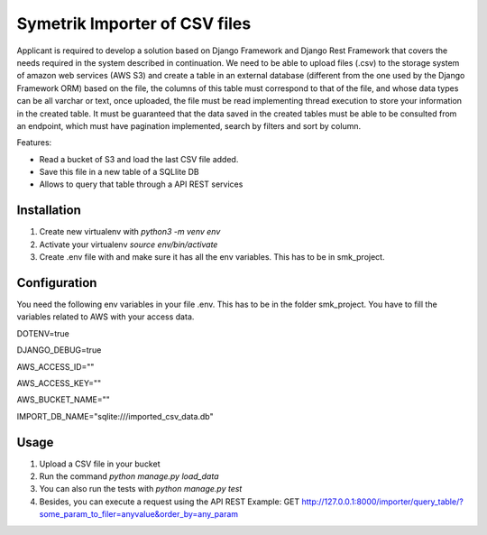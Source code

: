 ============
Symetrik Importer of CSV files
============

Applicant is required to develop a solution based on Django Framework and
Django Rest Framework that covers the needs required in the system described in
continuation.
We need to be able to upload files (.csv) to the storage system of
amazon web services (AWS S3) and create a table in an external database
(different from the one used by the Django Framework ORM) based on the file, the
columns of this table must correspond to that of the file, and whose data types
can be all varchar or text, once uploaded, the file must be read
implementing thread execution to store your information in the created table.
It must be guaranteed that the data saved in the created tables must be able to be
consulted from an endpoint, which must have pagination implemented,
search by filters and sort by column.

Features:

- Read a bucket of S3 and load the last CSV file added.
- Save this file in a new table of a SQLlite DB
- Allows to query that table through a API REST services

Installation
============

#. Create new virtualenv with `python3 -m venv env`
#. Activate your virtualenv `source env/bin/activate`
#. Create .env file with and make sure it has all the env variables. This has to be in smk_project.


Configuration
=============

You need the following env variables in your file .env. This has to be in the folder smk_project.
You have to fill the variables related to AWS with your access data.

DOTENV=true

DJANGO_DEBUG=true

AWS_ACCESS_ID=""

AWS_ACCESS_KEY=""

AWS_BUCKET_NAME=""

IMPORT_DB_NAME="sqlite:///imported_csv_data.db"

Usage
=====
#. Upload a CSV file in your bucket
#. Run the command `python manage.py load_data`
#. You can also run the tests with `python manage.py test` 
#. Besides, you can execute a request using the API REST Example: GET http://127.0.0.1:8000/importer/query_table/?some_param_to_filer=anyvalue&order_by=any_param
